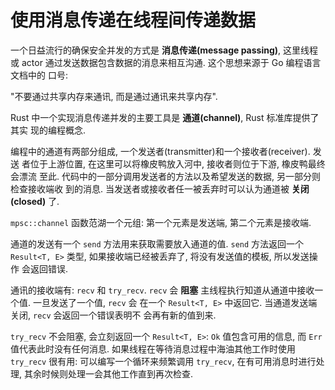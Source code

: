 * 使用消息传递在线程间传递数据
  一个日益流行的确保安全并发的方式是 *消息传递(message passing)*, 这里线程或
  actor 通过发送数据包含数据的消息来相互沟通. 这个思想来源于 Go 编程语言文档中的
  口号:

  "不要通过共享内存来通讯, 而是通过通讯来共享内存".

  Rust 中一个实现消息传递并发的主要工具是 *通道(channel)*, Rust 标准库提供了其实
  现的编程概念.

  编程中的通道有两部分组成, 一个发送者(transmitter)和一个接收者(receiver). 发送
  者位于上游位置, 在这里可以将橡皮鸭放入河中, 接收者则位于下游, 橡皮鸭最终会漂流
  至此. 代码中的一部分调用发送者的方法以及希望发送的数据, 另一部分则检查接收端收
  到的消息. 当发送者或接收者任一被丢弃时可以认为通道被 *关闭(closed)* 了.

  ~mpsc::channel~ 函数范湖一个元组: 第一个元素是发送端, 第二个元素是接收端.
  
  通道的发送有一个 ~send~ 方法用来获取需要放入通道的值. ~send~ 方法返回一个
  ~Result<T, E>~ 类型, 如果接收端已经被丢弃了, 将没有发送值的模板, 所以发送操作
  会返回错误.

  通讯的接收端有: ~recv~ 和 ~try_recv~.
  ~recv~ 会 *阻塞* 主线程执行知道从通道中接收一个值. 一旦发送了一个值, ~recv~ 会
  在一个 ~Result<T, E>~ 中返回它. 当通道发送端关闭, ~recv~ 会返回一个错误表明不
  会再有新的值到来.

  ~try_recv~ 不会阻塞, 会立刻返回一个 ~Result<T, E>~: ~Ok~ 值包含可用的信息, 而
  ~Err~ 值代表此时没有任何消息. 如果线程在等待消息过程中海油其他工作时使用
  ~try_recv~ 很有用: 可以编写一个循环来频繁调用 ~try_recv~, 在有可用消息时进行处
  理, 其余时候则处理一会其他工作直到再次检查.
